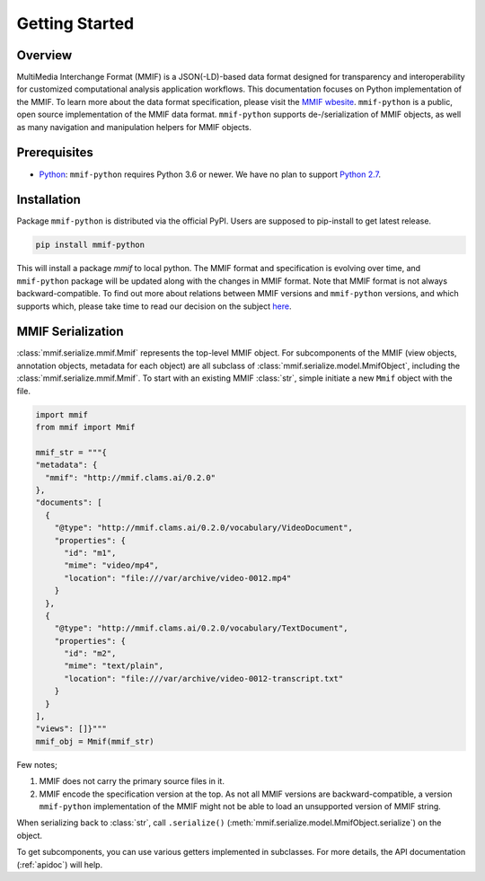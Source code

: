 .. _instroduction:

Getting Started
===============


Overview 
---------

MultiMedia Interchange Format (MMIF) is a JSON(-LD)-based data format designed for transparency and interoperability for customized computational analysis application workflows.
This documentation focuses on Python implementation of the MMIF. To learn more about the data format specification, please visit the `MMIF wbesite <https://mmif.clams.ai>`_.
``mmif-python`` is a public, open source implementation of the MMIF data format. ``mmif-python`` supports de-/serialization of MMIF objects, as well as many navigation and manipulation helpers for MMIF objects. 

Prerequisites
-------------

* `Python <https://www.python.org>`_: ``mmif-python`` requires Python 3.6 or newer. We have no plan to support `Python 2.7 <https://pythonclock.org/>`_. 

Installation 
---------------

Package ``mmif-python`` is distributed via the official PyPI. Users are supposed to pip-install to get latest release. 

.. code-block:: bash

  pip install mmif-python

This will install a package `mmif` to local python.
The MMIF format and specification is evolving over time, and ``mmif-python`` package will be updated along with the changes in MMIF format. Note that MMIF format is not always backward-compatible. To find out more about relations between MMIF versions and ``mmif-python`` versions, and which supports which, please take time to read our decision on the subject `here <https://mmif.clams.ai/versioning/>`_. 

MMIF Serialization
---------------------------

:class:`mmif.serialize.mmif.Mmif` represents the top-level MMIF object. For subcomponents of the MMIF (view objects, annotation objects, metadata for each object) are all subclass of :class:`mmif.serialize.model.MmifObject`, including the :class:`mmif.serialize.mmif.Mmif`. To start with an existing MMIF :class:`str`, simple initiate a new ``Mmif`` object with the file. 

.. code-block:: python 

  import mmif
  from mmif import Mmif

  mmif_str = """{
  "metadata": {
    "mmif": "http://mmif.clams.ai/0.2.0"
  },
  "documents": [
    {
      "@type": "http://mmif.clams.ai/0.2.0/vocabulary/VideoDocument",
      "properties": {
        "id": "m1",
        "mime": "video/mp4",
        "location": "file:///var/archive/video-0012.mp4"
      }
    },
    {
      "@type": "http://mmif.clams.ai/0.2.0/vocabulary/TextDocument",
      "properties": {
        "id": "m2",
        "mime": "text/plain",
        "location": "file:///var/archive/video-0012-transcript.txt"
      }
    }
  ],
  "views": []}"""
  mmif_obj = Mmif(mmif_str)


Few notes; 

#. MMIF does not carry the primary source files in it. 
#. MMIF encode the specification version at the top. As not all MMIF versions are backward-compatible, a version ``mmif-python`` implementation of the MMIF might not be able to load an unsupported version of MMIF string. 

When serializing back to :class:`str`, call ``.serialize()`` (:meth:`mmif.serialize.model.MmifObject.serialize`) on the object. 

To get subcomponents, you can use various getters implemented in subclasses. For more details, the API documentation (:ref:`apidoc`) will help. 

